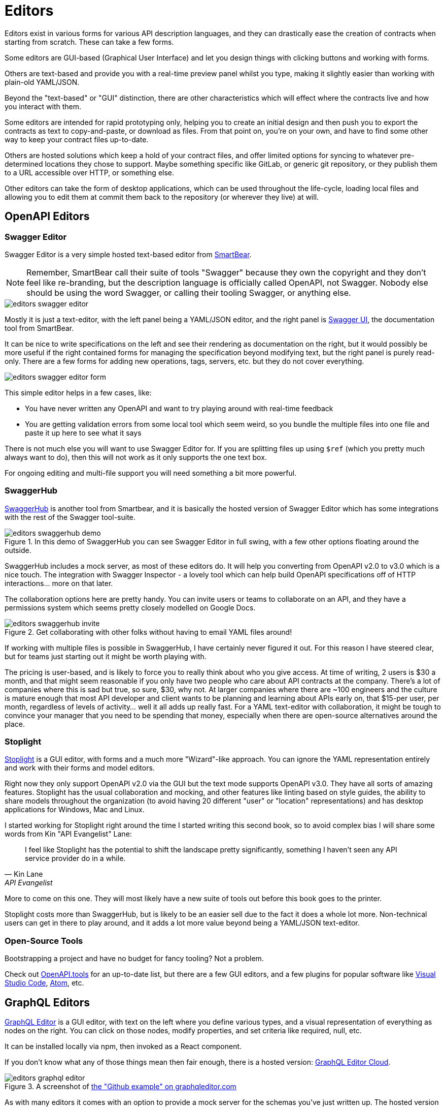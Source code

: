 = Editors

Editors exist in various forms for various API description languages, and they can drastically ease the creation of contracts when starting from scratch. These can take a few forms.

Some editors are GUI-based (Graphical User Interface) and let you design things with clicking buttons and working with forms.

Others are text-based and provide you with a real-time preview panel whilst you type, making it slightly easier than working with plain-old YAML/JSON.

Beyond the "text-based" or "GUI" distinction, there are other characteristics which will effect where the contracts live and how you interact with them.

Some editors are intended for rapid prototyping only, helping you to create an initial design and then push you to export the contracts as text to copy-and-paste, or download as files. From that point on, you're on your own, and have to find some other way to keep your contract files up-to-date.

Others are hosted solutions which keep a hold of your contract files, and offer limited options for syncing to whatever pre-determined locations they chose to support. Maybe something specific like GitLab, or generic git repository, or they publish them to a URL accessible over HTTP, or something else.

Other editors can take the form of desktop applications, which can be used throughout the life-cycle, loading local files and allowing you to edit them at commit them back to the repository (or wherever they live) at will.

== OpenAPI Editors

=== Swagger Editor

Swagger Editor is a very simple hosted text-based editor from https://smartbear.com/[SmartBear].

NOTE: Remember, SmartBear call their suite of tools "Swagger" because they own the copyright and they don't feel like re-branding, but the description language is officially called OpenAPI, not Swagger. Nobody else should be using the word Swagger, or calling their tooling Swagger, or anything else.

image::images/editors-swagger-editor.png[]

Mostly it is just a text-editor, with the left panel being a YAML/JSON editor, and the right panel is https://swagger.io/tools/swagger-ui/[Swagger UI], the documentation tool from SmartBear.

It can be nice to write specifications on the left and see their rendering as documentation on the right, but it would possibly be more useful if the right contained forms for managing the specification beyond modifying text, but the right panel is purely read-only. There are a few forms for adding new operations, tags, servers, etc. but they do not cover everything.

image::images/editors-swagger-editor-form.png[]

This simple editor helps in a few cases, like:

- You have never written any OpenAPI and want to try playing around with real-time feedback
- You are getting validation errors from some local tool which seem weird, so you bundle the multiple files into one file and paste it up here to see what it says

There is not much else you will want to use Swagger Editor for. If you are splitting files up using `$ref` (which you pretty much always want to do), then this will not work as it only supports the one text box.

For ongoing editing and multi-file support you will need something a bit more powerful.

=== SwaggerHub

https://swagger.io/tools/swaggerhub/[SwaggerHub] is another tool from Smartbear, and it is basically the hosted version of Swagger Editor which has some integrations with the rest of the Swagger tool-suite.

.In this demo of SwaggerHub you can see Swagger Editor in full swing, with a few other options floating around the outside.
image::images/editors-swaggerhub-demo.png[]

SwaggerHub includes a mock server, as most of these editors do. It will help you converting from OpenAPI v2.0 to v3.0 which is a nice touch. The integration with Swagger Inspector - a lovely tool which can help build OpenAPI specifications off of HTTP interactions... more on that later.

The collaboration options here are pretty handy. You can invite users or teams to collaborate on an API, and they have a permissions system which seems pretty closely modelled on Google Docs.

.Get collaborating with other folks without having to email YAML files around!
image::images/editors-swaggerhub-invite.png[]

If working with multiple files is possible in SwaggerHub, I have certainly never figured it out. For this reason I have steered clear, but for teams just starting out it might be worth playing with.

The pricing is user-based, and is likely to force you to really think about who you give access. At time of writing, 2 users is $30 a month, and that might seem reasonable if you only have two people who care about API contracts at the company. There's a lot of companies where this is sad but true, so sure, $30, why not. At larger companies where there are ~100 engineers and the culture is mature enough that most API developer and client wants to be planning and learning about APIs early on, that $15-per user, per month, regardless of levels of activity... well it all adds up really fast. For a YAML text-editor with collaboration, it might be tough to convince your manager that you need to be spending that money, especially when there are open-source alternatives around the place.

=== Stoplight

http://stoplight.io/[Stoplight] is a GUI editor, with forms and a much more "Wizard"-like approach. You can ignore the YAML representation entirely and work with their forms and model editors.

Right now they only support OpenAPI v2.0 via the GUI but the text mode supports OpenAPI v3.0. They have all sorts of amazing features. Stoplight has the usual collaboration and mocking, and other features like linting based on style guides, the ability to share models throughout the organization (to avoid having 20 different "user" or "location" representations) and has desktop applications for Windows, Mac and Linux.

I started working for Stoplight right around the time I started writing this second book, so to avoid complex bias I will share some words from Kin "API Evangelist" Lane:

[quote,Kin Lane,API Evangelist]
____
I feel like Stoplight has the potential to shift the landscape pretty significantly, something I haven't seen any API service provider do in a while.
____

More to come on this one. They will most likely have a new suite of tools out before this book goes to the printer.

// TODO Review the fancy new editor

Stoplight costs more than SwaggerHub, but is likely to be an easier sell due to the fact it does a whole lot more. Non-technical users can get in there to play around, and it adds a lot more value beyond being a YAML/JSON text-editor.

=== Open-Source Tools

Bootstrapping a project and have no budget for fancy tooling? Not a problem.

Check out https://openapi.tools[OpenAPI.tools] for an up-to-date list, but there are a few GUI editors, and a few plugins for popular software like https://code.visualstudio.com/[Visual Studio Code], https://atom.io/[Atom], etc.

== GraphQL Editors

https://graphqleditor.com/[GraphQL Editor] is a GUI editor, with text on the left where you define various types, and a visual representation of everything as nodes on the right. You can click on those nodes, modify properties, and set criteria like required, null, etc.

It can be installed locally via npm, then invoked as a React component.

If you don't know what any of those things mean then fair enough, there is a hosted version: https://app.graphqleditor.com/[GraphQL Editor Cloud].

.A screenshot of https://app.graphqleditor.com/showcase/github[the "Github example" on graphqleditor.com]
image::images/editors-graphql-editor.png[]

As with many editors it comes with an option to provide a mock server for the schemas you've just written up. The hosted version also has the ability to save projects.

== Protobuf Editors

TODO Find them

== Other Editors

Generic API editors which allow output to multiple formats. I forgot the one somebody linked in Slack and used a bit at WeWork. Hmm. API Designer? Something like that. TODO